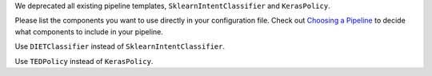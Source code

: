 We deprecated all existing pipeline templates, ``SklearnIntentClassifier`` and ``KerasPolicy``.

Please list the components you want to use directly in your configuration file.
Check out `Choosing a Pipeline <https://rasa.com/docs/rasa/nlu/choosing-a-pipeline/>`_ to decide what components to
include in your pipeline.

Use ``DIETClassifier`` instead of ``SklearnIntentClassifier``.

Use ``TEDPolicy`` instead of ``KerasPolicy``.

